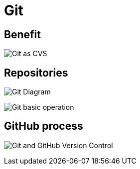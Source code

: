 = Git

== Benefit

image:/assets/img/common/git/git-cvs.png[Git as CVS]

== Repositories

image:/assets/img/common/git/git-diagram.svg[Git Diagram]

image:/assets/img/common/git/git-basic-operations.webp[Git basic operation]

== GitHub process

image:/assets/img/common/git/git-and-github-version-control.png[Git and GitHub Version Control]
